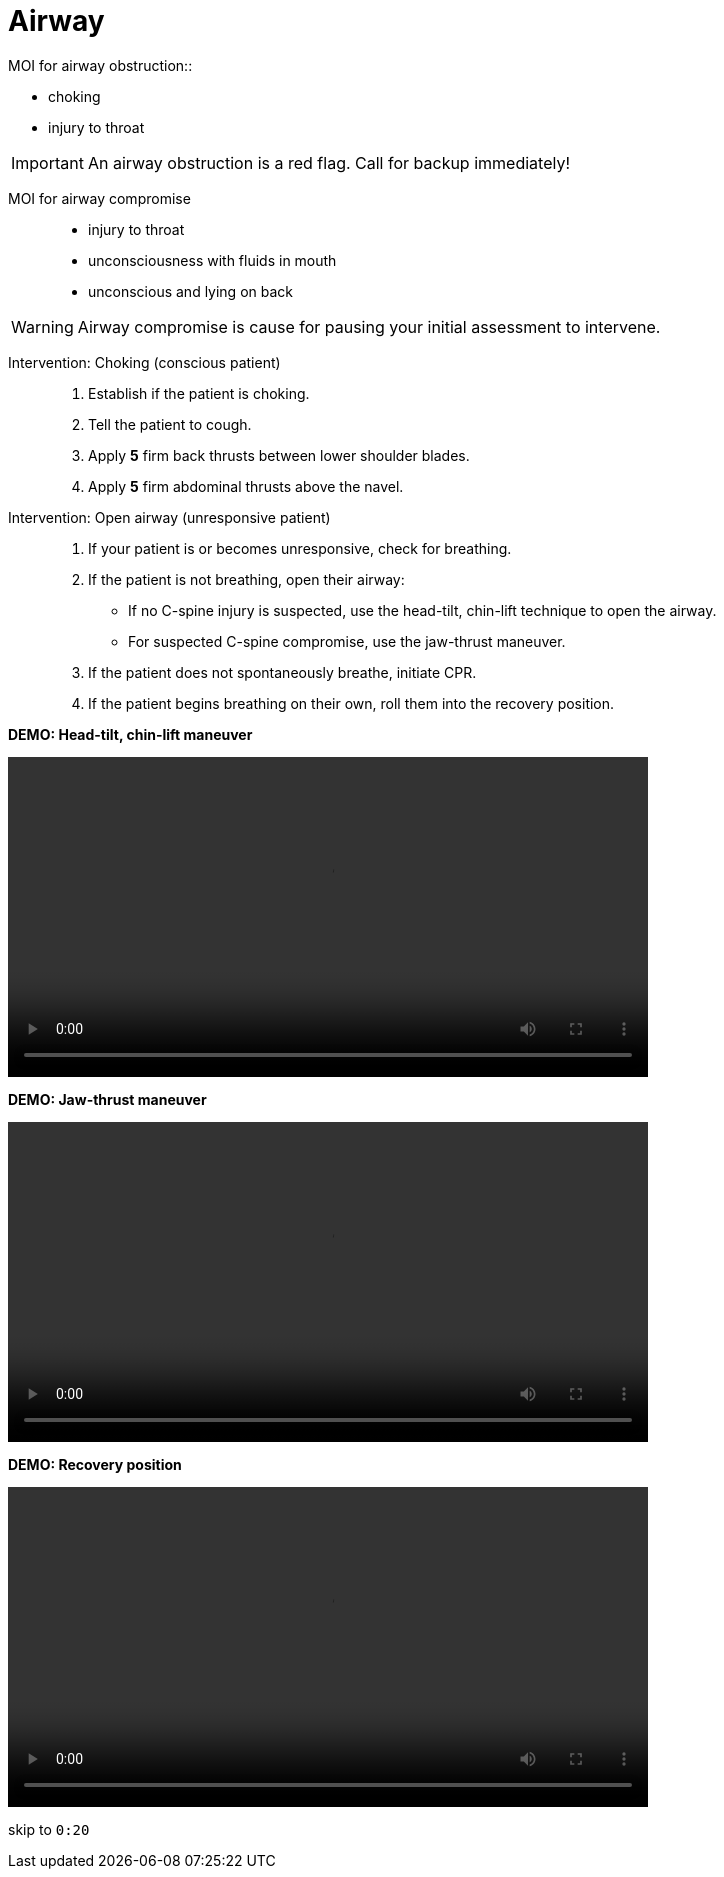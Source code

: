 = Airway
// tag::slide-1[]
MOI for airway obstruction::

* choking
* injury to throat

[IMPORTANT.mini]
An airway obstruction is a red flag. Call for backup immediately!

// end::slide-1[]

<<<

// tag::slide-2[]
MOI for airway compromise::

* injury to throat
* unconsciousness with fluids in mouth
* unconscious and lying on back

[WARNING.mini]
Airway compromise is cause for pausing your initial assessment to intervene.

// end::slide-2[]

<<<

// tag::slide-3[]
Intervention: Choking (conscious patient)::

. Establish if the patient is choking.
. Tell the patient to cough.
. Apply *5* firm back thrusts between lower shoulder blades.
. Apply *5* firm abdominal thrusts above the navel.

// end::slide-3[]

<<<

// tag::slide-4[]
Intervention: Open airway (unresponsive patient)::

. If your patient is or becomes unresponsive, check for breathing.
. If the patient is not breathing, open their airway:
** If no C-spine injury is suspected, use the head-tilt, chin-lift technique to open the airway.
** For suspected C-spine compromise, use the jaw-thrust maneuver.
. If the patient does not spontaneously breathe, initiate CPR.
. If the patient begins breathing on their own, roll them into the recovery position.
// end::slide-4[]

<<<

// tag::slide-5[]
*DEMO: Head-tilt, chin-lift maneuver*

video::videos/head-tilt-chin-lift-technique.mp4[width=640]
// tag::slide-5[]

<<<

// tag::slide-6[]
*DEMO: Jaw-thrust maneuver*

video::videos/jaw-thrust-technique.mp4[width=640]
// tag::slide-6[]

<<<

// tag::slide-7[]
*DEMO: Recovery position*

video::videos/recovery-position.mp4[width=640]

[small]#skip to `0:20`#
// tag::slide-7[]
